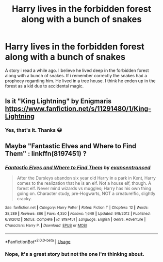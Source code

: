 #+TITLE: Harry lives in the forbidden forest along with a bunch of snakes

* Harry lives in the forbidden forest along with a bunch of snakes
:PROPERTIES:
:Author: lordbost
:Score: 2
:DateUnix: 1551640730.0
:DateShort: 2019-Mar-03
:FlairText: Fic Search
:END:
A story i read a while ago. I believe he lived deep in the forbidden forest along with a bunch of snakes. If i remember correctly the snakes had a prophecy regarding him. He lived in a tree house. I think he enden up in the forest as a kid due to accidental magic.


** Is it "King Lightning" by Enigmaris [[https://www.fanfiction.net/s/11291480/1/King-Lightning]]
:PROPERTIES:
:Author: heresy23
:Score: 2
:DateUnix: 1551657815.0
:DateShort: 2019-Mar-04
:END:

*** Yes, that's it. Thanks 😀
:PROPERTIES:
:Author: lordbost
:Score: 1
:DateUnix: 1551674500.0
:DateShort: 2019-Mar-04
:END:


** Maybe "Fantastic Elves and Where to Find Them" : linkffn(8197451) ?
:PROPERTIES:
:Author: MoleOfWar
:Score: 1
:DateUnix: 1551642140.0
:DateShort: 2019-Mar-03
:END:

*** [[https://www.fanfiction.net/s/8197451/1/][*/Fantastic Elves and Where to Find Them/*]] by [[https://www.fanfiction.net/u/651163/evansentranced][/evansentranced/]]

#+begin_quote
  After the Dursleys abandon six year old Harry in a park in Kent, Harry comes to the realization that he is an elf. Not a house elf, though. A forest elf. Never mind wizards vs muggles; Harry has his own thing going on. Character study, pre-Hogwarts, NOT a creature!fic, slightly cracky.
#+end_quote

^{/Site/:} ^{fanfiction.net} ^{*|*} ^{/Category/:} ^{Harry} ^{Potter} ^{*|*} ^{/Rated/:} ^{Fiction} ^{T} ^{*|*} ^{/Chapters/:} ^{12} ^{*|*} ^{/Words/:} ^{38,289} ^{*|*} ^{/Reviews/:} ^{866} ^{*|*} ^{/Favs/:} ^{4,350} ^{*|*} ^{/Follows/:} ^{1,649} ^{*|*} ^{/Updated/:} ^{9/8/2012} ^{*|*} ^{/Published/:} ^{6/8/2012} ^{*|*} ^{/Status/:} ^{Complete} ^{*|*} ^{/id/:} ^{8197451} ^{*|*} ^{/Language/:} ^{English} ^{*|*} ^{/Genre/:} ^{Adventure} ^{*|*} ^{/Characters/:} ^{Harry} ^{P.} ^{*|*} ^{/Download/:} ^{[[http://www.ff2ebook.com/old/ffn-bot/index.php?id=8197451&source=ff&filetype=epub][EPUB]]} ^{or} ^{[[http://www.ff2ebook.com/old/ffn-bot/index.php?id=8197451&source=ff&filetype=mobi][MOBI]]}

--------------

*FanfictionBot*^{2.0.0-beta} | [[https://github.com/tusing/reddit-ffn-bot/wiki/Usage][Usage]]
:PROPERTIES:
:Author: FanfictionBot
:Score: 1
:DateUnix: 1551642145.0
:DateShort: 2019-Mar-03
:END:


*** Nope, it's a great story but not the one i'm thinking about.
:PROPERTIES:
:Author: lordbost
:Score: 1
:DateUnix: 1551642444.0
:DateShort: 2019-Mar-03
:END:
